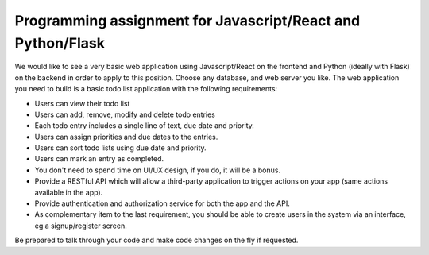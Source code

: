 Programming assignment for Javascript/React and Python/Flask
============================================================

We would like to see a very basic web application using Javascript/React on the
frontend and Python (ideally with Flask) on the backend in order to apply to
this position. Choose any database, and web server you like. The web
application you need to build is a basic todo list application with the
following requirements:

* Users can view their todo list
* Users can add, remove, modify and delete todo entries
* Each todo entry includes a single line of text, due date and priority.
* Users can assign priorities and due dates to the entries.
* Users can sort todo lists using due date and priority.
* Users can mark an entry as completed.
* You don't need to spend time on UI/UX design, if you do, it will be a bonus.
* Provide a RESTful API which will allow a third-party application to trigger
  actions on your app (same actions available in the app).
* Provide authentication and authorization service for both the app and the API.
* As complementary item to the last requirement, you should be able to create
  users in the system via an interface, eg a signup/register screen.

Be prepared to talk through your code and make code changes on the fly if
requested.
